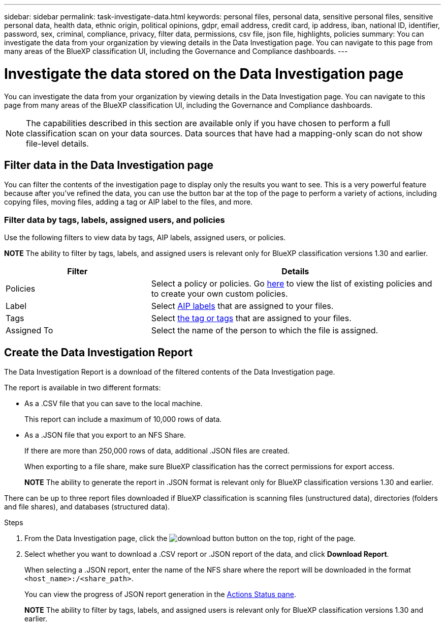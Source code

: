 ---
sidebar: sidebar
permalink: task-investigate-data.html
keywords: personal files, personal data, sensitive personal files, sensitive personal data, health data, ethnic origin, political opinions, gdpr, email address, credit card, ip address, iban, national ID, identifier, password, sex, criminal, compliance, privacy, filter data, permissions, csv file, json file, highlights, policies
summary: You can investigate the data from your organization by viewing details in the Data Investigation page. You can navigate to this page from many areas of the BlueXP classification UI, including the Governance and Compliance dashboards.
---

= Investigate the data stored on the Data Investigation page
:hardbreaks:
:nofooter:
:icons: font
:linkattrs:
:imagesdir: ./media/

[.lead]
You can investigate the data from your organization by viewing details in the Data Investigation page. You can navigate to this page from many areas of the BlueXP classification UI, including the Governance and Compliance dashboards.

NOTE: The capabilities described in this section are available only if you have chosen to perform a full classification scan on your data sources. Data sources that have had a mapping-only scan do not show file-level details.



== Filter data in the Data Investigation page

You can filter the contents of the investigation page to display only the results you want to see. This is a very powerful feature because after you've refined the data, you can use the button bar at the top of the page to perform a variety of actions, including copying files, moving files, adding a tag or AIP label to the files, and more.


=== Filter data by tags, labels, assigned users, and policies

Use the following filters to view data by tags, AIP labels, assigned users, or policies.

====
*NOTE*    The ability to filter by tags, labels, and assigned users is relevant only for BlueXP classification versions 1.30 and earlier.
====

[cols=2*,options="header",cols="30,60"]
|===

| Filter
| Details

| Policies | Select a policy or policies. Go link:task-using-policies.html[here^] to view the list of existing policies and to create your own custom policies.
| Label | Select link:task-org-private-data.html#categorize-your-data-using-aip-labels[AIP labels] that are assigned to your files.
| Tags | Select link:task-org-private-data.html#apply-tags-to-manage-your-scanned-files[the tag or tags] that are assigned to your files.
| Assigned To | Select the name of the person to which the file is assigned.

|===

== Create the Data Investigation Report

The Data Investigation Report is a download of the filtered contents of the Data Investigation page. 

The report is available in two different formats:

* As a .CSV file that you can save to the local machine. 
+
This report can include a maximum of 10,000 rows of data.
* As a .JSON file that you export to an NFS Share. 
+
If there are more than 250,000 rows of data, additional .JSON files are created. 
+
When exporting to a file share, make sure BlueXP classification has the correct permissions for export access.
+
====
*NOTE*    The ability to generate the report in .JSON format is relevant only for BlueXP classification versions 1.30 and earlier.
====

There can be up to three report files downloaded if BlueXP classification is scanning files (unstructured data), directories (folders and file shares), and databases (structured data).


.Steps

. From the Data Investigation page, click the image:button_download.png[download button] button on the top, right of the page.

. Select whether you want to download a .CSV report or .JSON report of the data, and click *Download Report*.
+
When selecting a .JSON report, enter the name of the NFS share where the report will be downloaded in the format `<host_name>:/<share_path>`.
+
You can view the progress of JSON report generation in the link:task-view-compliance-actions.html[Actions Status pane].

+
====
*NOTE*    The ability to filter by tags, labels, and assigned users is relevant only for BlueXP classification versions 1.30 and earlier.
====






